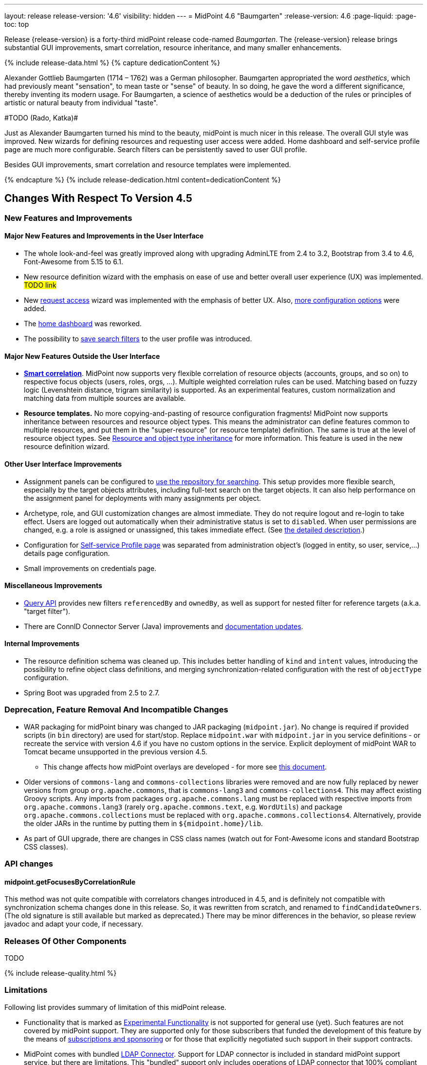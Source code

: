 ---
layout: release
release-version: '4.6'
visibility: hidden
---
= MidPoint 4.6 "Baumgarten"
:release-version: 4.6
:page-liquid:
:page-toc: top

Release {release-version} is a forty-third midPoint release code-named _Baumgarten_.
The {release-version} release brings substantial GUI improvements, smart correlation, resource inheritance, and many smaller enhancements.

++++
{% include release-data.html %}
++++

++++
{% capture dedicationContent %}
<p>
Alexander Gottlieb Baumgarten (1714 – 1762) was a German philosopher.
Baumgarten appropriated the word <i>aesthetics</i>, which had previously meant "sensation", to mean taste or "sense" of beauty.
In so doing, he gave the word a different significance, thereby inventing its modern usage.
For Baumgarten, a science of aesthetics would be a deduction of the rules or principles of artistic or natural beauty from individual "taste".
</p>
<p>
#TODO (Rado, Katka)#
</p>
<p>Just as Alexander Baumgarten turned his mind to the beauty, midPoint is much nicer in this release.
The overall GUI style was improved.
New wizards for defining resources and requesting user access were added.
Home dashboard and self-service profile page are much more configurable.
Search filters can be persistently saved to user GUI profile.
</p>
<p>
Besides GUI improvements, smart correlation and resource templates were implemented.
</p>
{% endcapture %}
{% include release-dedication.html content=dedicationContent %}
++++

== Changes With Respect To Version 4.5

=== New Features and Improvements

==== Major New Features and Improvements in the User Interface

* The whole look-and-feel was greatly improved along with upgrading AdminLTE from 2.4 to 3.2, Bootstrap from 3.4 to 4.6, Font-Awesome from 5.15 to 6.1.

* New resource definition wizard with the emphasis on ease of use and better overall user experience (UX) was implemented. #TODO link#

* New xref:/midpoint/reference/admin-gui/request-access/[request access] wizard was implemented with the emphasis of better UX.
Also, xref:/midpoint/reference/admin-gui/request-access/configuration/[more configuration options] were added.

* The xref:/midpoint/reference/admin-gui/self-service/#home-page[home dashboard] was reworked.

* The possibility to xref:/midpoint/guides/gui-user-profile/[save search filters] to the user profile was introduced.


==== Major New Features Outside the User Interface

** *xref:/midpoint/reference/correlation/[Smart correlation]*.
MidPoint now supports very flexible correlation of resource objects (accounts, groups, and so on) to respective focus objects (users, roles, orgs, ...).
Multiple weighted correlation rules can be used.
Matching based on fuzzy logic (Levenshtein distance, trigram similarity) is supported.
As an experimental features, custom normalization and matching data from multiple sources are available.

** *Resource templates.*
No more copying-and-pasting of resource configuration fragments!
MidPoint now supports inheritance between resources and resource object types.
This means the administrator can define features common to multiple resources, and put them in the "super-resource" (or resource template) definition.
The same is true at the level of resource object types.
See xref:/midpoint/devel/design/resource-schema-improvements-4.6/templates/[Resource and object type inheritance] for more information.
This feature is used in the new resource definition wizard.

==== Other User Interface Improvements

** Assignment panels can be configured to xref:/midpoint/guides/assignment-repository-search/[use the repository for searching].
This setup provides more flexible search, especially by the target objects attributes, including full-text search on the target objects.
It can also help performance on the assignment panel for deployments with many assignments per object.

** Archetype, role, and GUI customization changes are almost immediate.
They do not require logout and re-login to take effect.
Users are logged out automatically when their administrative status is set to `disabled`.
When user permissions are changed, e.g. a role is assigned or unassigned, this takes immediate effect.
(See xref:/midpoint/reference/admin-gui/change-application.adoc[the detailed description].)

** Configuration for xref:/midpoint/reference/admin-gui/self-service/#profile-page[Self-service Profile page] was separated from administration object's (logged in entity, so user, service,...) details page configuration.

** Small improvements on credentials page.

==== Miscellaneous Improvements

* xref:/midpoint/reference/concepts/query/query-api/[Query API] provides new filters `referencedBy`
and `ownedBy`, as well as support for nested filter for reference targets (a.k.a. "target filter").

* There are ConnID Connector Server (Java) improvements and xref:/connectors/connid/1.x/connector-server/java/[documentation updates].

==== Internal Improvements

** The resource definition schema was cleaned up.
This includes better handling of `kind` and `intent` values, introducing the possibility to refine object class definitions, and merging synchronization-related configuration with the rest of `objectType` configuration.

** Spring Boot was upgraded from 2.5 to 2.7.

=== Deprecation, Feature Removal And Incompatible Changes

* WAR packaging for midPoint binary was changed to JAR packaging (`midpoint.jar`).
No change is required if provided scripts (in `bin` directory) are used for start/stop.
Replace `midpoint.war` with `midpoint.jar` in you service definitions - or recreate the service with
version 4.6 if you have no custom options in the service.
Explicit deployment of midPoint WAR to Tomcat became unsupported in the previous version 4.5.

** This change affects how midPoint overlays are developed - for more see
xref:/midpoint/reference/deployment/maven-overlay-project.adoc[this document].

* Older versions of `commons-lang` and `commons-collections` libraries were removed and are now
fully replaced by newer versions from group `org.apache.commons`, that is `commons-lang3` and
`commons-collections4`.
This may affect existing Groovy scripts.
Any imports from packages `org.apache.commons.lang` must be replaced with respective imports
from `org.apache.commons.lang3` (rarely `org.apache.commons.text`, e.g. `WordUtils`) and
package `org.apache.commons.collections` must be replaced with `org.apache.commons.collections4`.
Alternatively, provide the older JARs in the runtime by putting them in `${midpoint.home}/lib`.

* As part of GUI upgrade, there are changes in CSS class names (watch out for Font-Awesome icons and standard Bootstrap CSS classes).

=== API changes

==== midpoint.getFocusesByCorrelationRule

This method was not quite compatible with correlators changes introduced in 4.5,
and is definitely not compatible with synchronization schema changes done in this release.
So, it was rewritten from scratch, and renamed to `findCandidateOwners`.
(The old signature is still available but marked as deprecated.)
There may be minor differences in the behavior, so please review javadoc and adapt your code, if necessary.

=== Releases Of Other Components

TODO

++++
{% include release-quality.html %}
++++

=== Limitations

Following list provides summary of limitation of this midPoint release.

* Functionality that is marked as xref:/midpoint/versioning/experimental/[Experimental Functionality] is not supported for general use (yet).
Such features are not covered by midPoint support.
They are supported only for those subscribers that funded the development of this feature by the means of
xref:/support/subscription-sponsoring/[subscriptions and sponsoring] or for those that explicitly negotiated such support in their support contracts.

* MidPoint comes with bundled xref:/connectors/connectors/com.evolveum.polygon.connector.ldap.LdapConnector/[LDAP Connector].
Support for LDAP connector is included in standard midPoint support service, but there are limitations.
This "bundled" support only includes operations of LDAP connector that 100% compliant with LDAP standards.
Any non-standard functionality is explicitly excluded from the bundled support.
We strongly recommend to explicitly negotiate support for a specific LDAP server in your midPoint support contract.
Otherwise, only standard LDAP functionality is covered by the support.
See xref:/connectors/connectors/com.evolveum.polygon.connector.ldap.LdapConnector/[LDAP Connector] page for more details.

* MidPoint comes with bundled xref:/connectors/connectors/com.evolveum.polygon.connector.ldap.ad.AdLdapConnector/[Active Directory Connector (LDAP)].
Support for AD connector is included in standard midPoint support service, but there are limitations.
Only some versions of Active Directory deployments are supported.
Basic AD operations are supported, but advanced operations may not be supported at all.
The connector does not claim to be feature-complete.
See xref:/connectors/connectors/com.evolveum.polygon.connector.ldap.ad.AdLdapConnector/[Active Directory Connector (LDAP)] page for more details.

* MidPoint user interface has flexible (responsive) design, it is able to adapt to various screen sizes, including screen sizes used by some mobile devices.
However, midPoint administration interface is also quite complex and it would be very difficult to correctly support all midPoint functionality on very small screens.
Therefore, midPoint often works well on larger mobile devices (tablets) it is very likely to be problematic on small screens (mobile phones).
Even though midPoint may work well on mobile devices, the support for small screens is not included in standard midPoint subscription.
Partial support for small screens (e.g. only for self-service purposes) may be provided, but it has to be explicitly negotiated in a subscription contract.

* There are several add-ons and extensions for midPoint that are not explicitly distributed with midPoint.
This includes xref:/midpoint/reference/interfaces/midpoint-client-java/[Java client library],
various https://github.com/Evolveum/midpoint-samples[samples], scripts, connectors and other non-bundled items.
Support for these non-bundled items is limited.
Generally speaking those non-bundled items are supported only for platform subscribers and those that explicitly negotiated the support in their contract.

* MidPoint contains a basic case management user interface.
This part of midPoint user interface is not finished.
The only supported part of this user interface is the part that is used to process requests and approvals.
Other parts of case management user interface are considered to be experimental, especially the parts dealing with manual provisioning cases.

* Production deployments of midPoint in Microsoft Windows environment are not supported.
Microsoft Windows is supported only for evaluation, demo, development and similar non-production purposes.

This list is just an overview, it may not be complete.
Please see the documentation regarding detailed limitations of individual features.

== Platforms

MidPoint is known to work well in the following deployment environment.
The following list is list of *tested* platforms, i.e. platforms that midPoint team or reliable partners personally tested with this release.
The version numbers in parentheses are the actual version numbers used for the tests.

It is very likely that midPoint will also work in similar environments.
But only the versions specified below are supported as part of midPoint subscription and support programs - unless a different version is explicitly agreed in the contract.

=== Operating System

MidPoint is likely to work on any operating system that supports the Java platform.
However, for *production deployment*, only some operating systems are supported:

* Linux (x86_64)

We are positive that MidPoint can be successfully installed on other operating systems, especially macOS and Microsoft Windows desktop.
Such installations can be used to for evaluation, demonstration or development purposes.
However, we do not support these operating systems for production environments.
The tooling for production use is not maintained, such as various run control (start/stop) script, low-administration and migration tools, backup and recovery support and so on.

=== Java

* OpenJDK 11 (11.0.16).

* OpenJDK 17.
This is a *recommended* platform.

OpenJDK 17 is the recommended Java platform to run midPoint.

Support for Oracle builds of JDK is provided only for the period in which Oracle provides public support (free updates) for their builds.
As far as we are aware, free updates for Oracle JDK 11 are no longer available.
Which means that Oracle JDK 11 is not supported for MidPoint anymore.
MidPoint is an open source project, and as such it relies on open source components.
We cannot provide support for platform that do not have public updates as we would not have access to those updates, and therefore we cannot reproduce and fix issues.
Use of open source OpenJDK builds with public support is recommended instead of proprietary builds.

=== Databases

Since midPoint 4.4, midPoint comes with two repository implementations: _native_ and _generic_.
Native PostgreSQL repository implementation is strongly recommended for all production deployments.

See xref:/midpoint/reference/repository/repository-database-support/[] for more details.

Since midPoint 4.0, *PostgreSQL is the recommended database* for midPoint deployments.
Our strategy is to officially support the latest stable version of PostgreSQL database (to the practically possible extent).
PostgreSQL database is the only database with clear long-term support plan in midPoint.
We make no commitments for future support of any other database engines.
See xref:/midpoint/reference/repository/repository-database-support/[] page for the details.
Only a direct connection from midPoint to the database engine is supported.
Database and/or SQL proxies, database load balancers or any other devices (e.g. firewalls) that alter the communication are not supported.

==== Native Database Support

xref:/midpoint/reference/repository/native-postgresql/[Native PostgreSQL repository implementation] is developed and tuned
specially for PostgreSQL database, taking advantage of native database features, providing improved performance and scalability.

This is now the *primary and recommended repository* for midPoint deployments.
Following database engines are supported:

* PostgreSQL 14 or 13

==== Generic Database Support (deprecated)

xref:/midpoint/reference/repository/generic/[Generic repository implementation] is based on object-relational
mapping abstraction (Hibernate), supporting several database engines with the same code.
Following database engines are supported with this implementation:

* H2 (embedded).
Supported only in embedded mode.
Not supported for production deployments.
Only the version specifically bundled with midPoint is supported. +
H2 is intended only for development, demo and similar use cases.
It is *not* supported for any production use.
Also, upgrade of deployments based on H2 database are not supported.

* PostgreSQL 14, 13, 12, 11.

* Oracle 12c

* Microsoft SQL Server 2019, 2016 SP1

Support for xref:/midpoint/reference/repository/generic/[generic repository implementation] together with all the database engines supported by this implementation is *deprecated*.
It is *strongly recommended* to migrate to xref:/midpoint/reference/repository/native-postgresql/[native PostgreSQL repository implementation] as soon as possible.
See xref:/midpoint/reference/repository/repository-database-support/[] for more details.

=== Supported Browsers

* Firefox
* Safari
* Chrome
* Edge
* Opera

Any recent version of the browsers is supported.
That means any stable stock version of the browser released in the last two years.
We formally support only stock, non-customized versions of the browsers without any extensions or other add-ons.
According to the experience most extensions should work fine with midPoint.
However, it is not possible to test midPoint with all of them and support all of them.
Therefore, if you chose to use extensions or customize the browser in any non-standard way you are doing that on your own risk.
We reserve the right not to support customized web browsers.

== Important Bundled Components

[%autowidth]
|===
| Component | Version | Description

| Tomcat
| 9.0.65
| Web container

| ConnId
| 1.5.1.7
// TODO double-check
| ConnId Connector Framework

| xref:/connectors/connectors/com.evolveum.polygon.connector.ldap.LdapConnector/[LDAP connector bundle]
| 3.5
// TODO release non-M version
| LDAP and Active Directory

| xref:/connectors/connectors/com.evolveum.polygon.connector.csv.CsvConnector/[CSV connector]
| 2.5
// TODO release non-M version
| Connector for CSV files

| xref:/connectors/connectors/org.identityconnectors.databasetable.DatabaseTableConnector/[DatabaseTable connector]
| 1.5.0.0
// TODO release non-M version
| Connector for simple database tables

|===

++++
{% include release-download.html %}
++++

== Upgrade

MidPoint is a software designed with easy upgradeability in mind.
We do our best to maintain strong backward compatibility of midPoint data model, configuration and system behavior.
However, midPoint is also very flexible and comprehensive software system with a very rich data model.
It is not humanly possible to test all the potential upgrade paths and scenarios.
Also, some changes in midPoint behavior are inevitable to maintain midPoint development pace.
Therefore, there may be some manual actions and configuration changes that need to be done during upgrades,
mostly related to xref:/midpoint/versioning/feature-lifecycle/[feature lifecycle].

This section provides overall overview of the changes and upgrade procedures.
Although we try to our best, it is not possible to foresee all possible uses of midPoint.
Therefore, the information provided in this section are for information purposes only without any guarantees of completeness.
In case of any doubts about upgrade or behavior changes please use services associated with xref:/support/subscription-sponsoring/[midPoint subscription programs].

Please refer to the xref:/midpoint/reference/upgrade/upgrade-guide/[] for general instructions and description of the upgrade process.
The guide describes the steps applicable for upgrades of all midPoint releases.
Following sections provide details regarding release {release-version}.

=== Upgrade From MidPoint 4.5.x

MidPoint {release-version} data model is backwards compatible with previous midPoint version.
Please follow our xref:/midpoint/reference/upgrade/upgrade-guide/[Upgrade guide] carefully.

Note that:

* There are database schema changes (see xref:/midpoint/reference/upgrade/database-schema-upgrade/[Database schema upgrade]).

* Version numbers of some bundled connectors have changed.
Connector references from the resource definitions that are using the bundled connectors need to be updated.

* TODO WAR->JAR change affects `systemd` configuration (`ExecStart` should refer to JAR now)

It is strongly recommended migrating to the xref:/midpoint/reference/repository/native-postgresql/[new native PostgreSQL repository implementation]
for all deployments that have not migrated yet.
However, it is *not* recommended upgrading the system and migrating the repositories in one step.
It is recommended doing it in two separate steps.
Please see xref:/midpoint/reference/repository/native-postgresql/migration/[] for the details.

=== Upgrade From MidPoint Versions Older Than 4.5

Upgrade from midPoint versions older than 4.5 to midPoint {release-version} is not supported directly.
Please xref:/midpoint/release/4.5/#upgrade[upgrade to midPoint 4.5.x] first.

=== Changes In Initial Objects Since 4.5

MidPoint has a built-in set of "initial objects" that it will automatically create in the database if they are not present.
This includes vital objects for the system to be configured (e.g. role `Superuser` and user `administrator`).
These objects may change in some midPoint releases.
However, midPoint is conservative and avoids overwrite of customized configuration objects.
Therefore midPoint does not overwrite existing objects when they are already in the database.
This may result in upgrade problems if the existing object contains configuration that is no longer supported in a new version.
The following list contains a summary of changes to the initial objects in this midPoint release.
The complete new set of initial objects is in the `config/initial-objects` directory in both the source and binary distributions.
Although any problems caused by the change in initial objects is unlikely to occur, the implementors are advised to review the changes and assess the impact on case-by-case basis:

* `015-security-policy.xml`: Added default configuration for flexible authentication. Added default configuration for Request access GUI. Self service Home page configuration was reworked to use new schema widgets. Added configuration for different parts of Resource details page (e.g. virtual containers configuration, connector properties panel configuration etc.).

* `027-archetype-correlation-case.xml`: Added panels ordering.

* `040-role-enduser.xml`: Was updated with Self service Home and Profile pages configuration. The (unneeded) "self-owned-task-add-execute-changes" authorization was removed.

* `042-role-reviewer.xml`: 'orgs-read' authorization was fixed to read basic organization properties.

* `043-role-delegator.xml`: Delegator role was updated with Self service Home page configuration.

* `240-lookup-state.xml`: Was updated with new values.

* `516-archetype-task-shadows-delete-long-time-not-updated.xml`: Name computation script is changed to show referenced resource objects information.

* `518-archetype-task-execute-deltas.xml`: Archetype type and Archetype policy were removed.

* `000-system-configuration.xml`, `023-archetype-manual-provisioning-case.xml`, `027-archetype-correlation-case.xml`, `059-archetype-report.xml`, `060-archetype-report-dashboard.xml`, `501-archetype-task-reconciliation.xml`, `504-archetype-task-live-sync.xml`, `506-archetype-task-cleanup.xml`, `507-archetype-task-report.xml`, `511-archetype-task-report-export-classic.xml`: Some changes connected to AdminLTE upgrade were produced in these files (e.g. icon css class change)

Please review link:https://github.com/Evolveum/midpoint/commits/master/gui/admin-gui/src/main/resources/initial-objects[source code history] for detailed list of changes.

TIP: Copies of initial object files are located in `config/initial-objects` directory of midPoint distribution packages. These files can be used as a reference during upgrades. On-line version can be found in https://github.com/Evolveum/midpoint/tree/v{release-version}/config/initial-objects[midPoint source code].

=== Schema Changes Since 4.5

// TODO

=== Behavior Changes Since 4.5

* The meaning of `requireAssignmentTarget` configuration item in xref:/midpoint/reference/security/authentication/flexible-authentication/configuration/[Flexible Authentication Configuration] has been changed.
Previously, the values were checked against target (and resource) references in _assignments_.
Therefore, only directly assigned roles were taken into account.
(Moreover, the validity of the assignments was not checked.)
This was changed, and now the _effectively assigned_ roles are considered.
The check is based on `roleMembershipRef` values.
Resources are no longer taken into account.
Please see bug:MID-8123[] and link:https://github.com/Evolveum/midpoint/commit/c55b06e9[commit c55b06e9] for more information.

// TODO === Important Internal Changes Since 4.5

++++
{% include release-issues.html %}
++++
